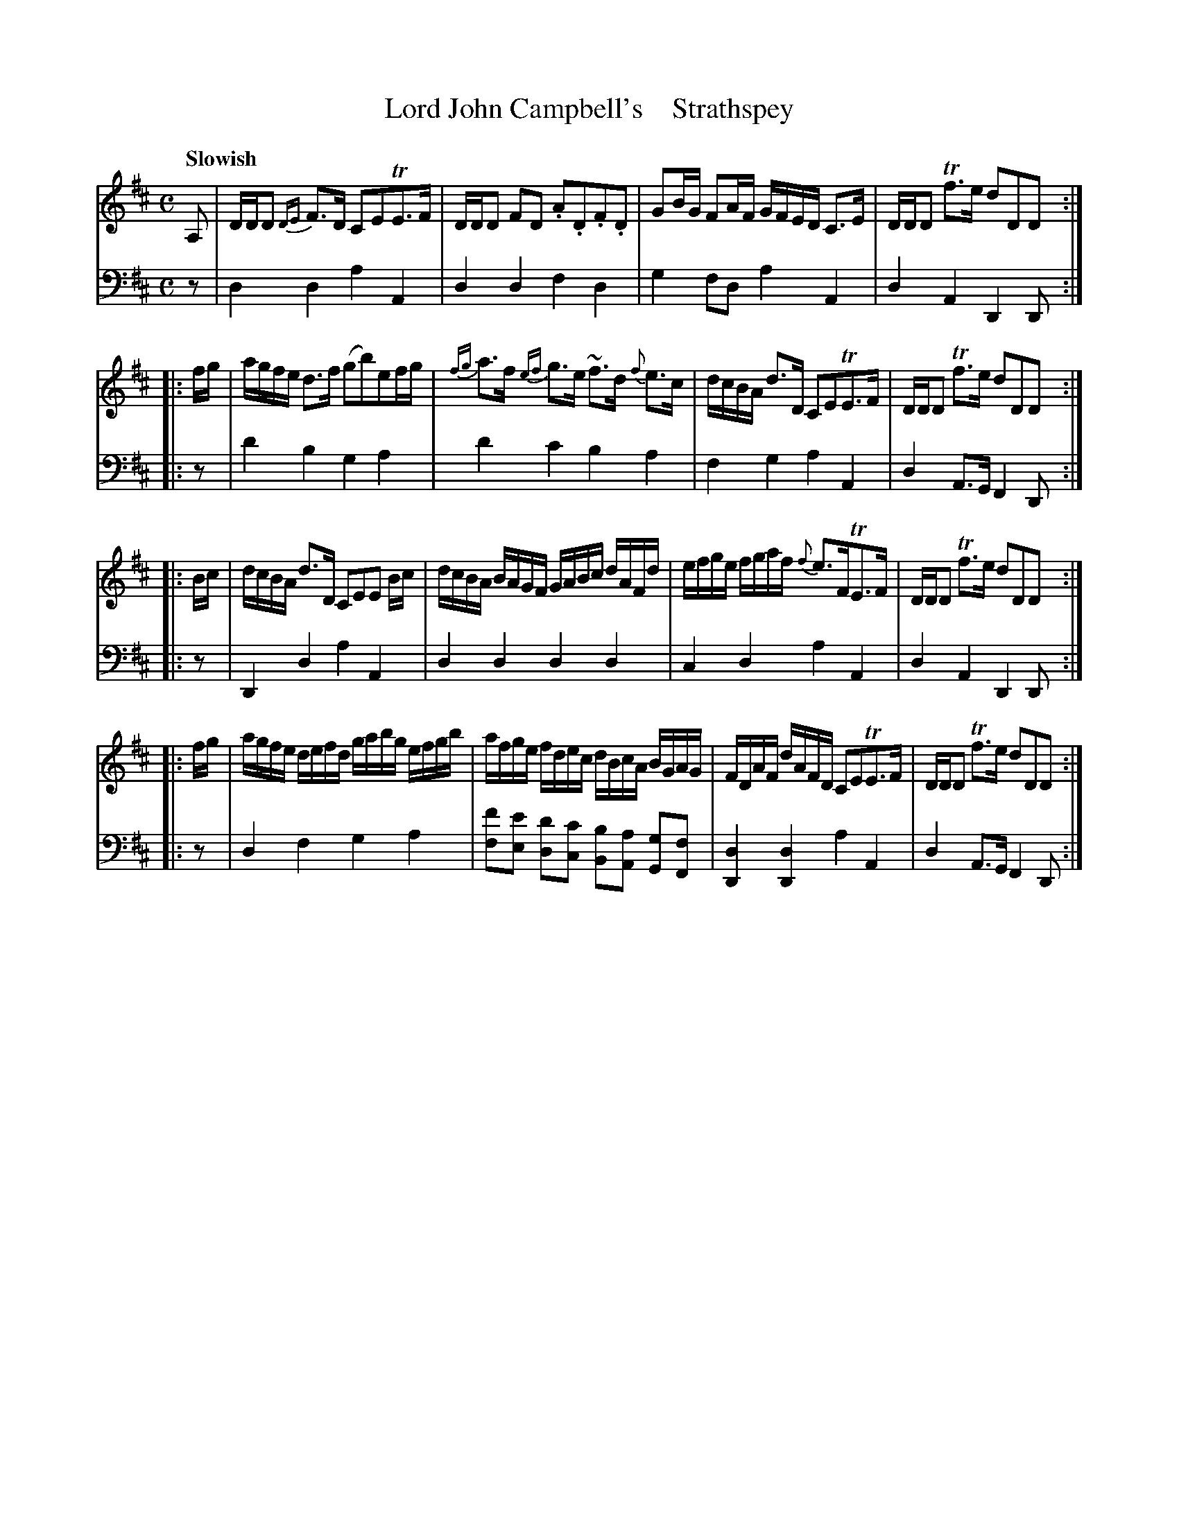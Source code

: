 X: 4102
T: Lord John Campbell's    Strathspey
%R: strathspey, air
B: Niel Gow & Sons "A Fourth Collection of Strathspey Reels, etc." v.4 p.10 #2
Z: 2022 John Chambers <jc:trillian.mit.edu>
M: C
L: 1/16
Q: "Slowish"
K: D
% - - - - - - - - - -
% Voice 1 reformatted for 4 8-bar lines, for easier reading.
V: 1 staves=2
  A,2 | DDD2 {DE}F3D C2E2TE3F | DDD2 F2D2 .A2.D2.F2.D2 | G2BG F2AF GFED C3E | DDD2 Tf3e d2D2D2 :|
|: fg | agfe d3f (g2b2)e2fg | {fg}a3f {ef}g3e ~f3d {f}e3c | dcBA d3D C2E2TE3F | DDD2 Tf3e d2D2D2 :|
|: Bc | dcBA d3D C2E2E2 Bc | dcBA BAGF GABc dAFd | efge fgaf {f}e3FTE3F | DDD2 Tf3e d2D2D2 :|
|: fg | agfe defd gabg efgb | afge fdec dBcA BGAG | FDAF dAFD C2E2TE3F | DDD2 Tf3e d2D2D2 :|
% - - - - - - - - - -
% Voice 2 preserves the staff layout in the book.
V: 2 clef=bass middle=d
z2 | d4d4 a4A4 | d4d4 f4d4 | g4f2d2 a4A4 | d4A4 D4D2 :||: z2 |
d'4b4 g4a4 | d'4c'4 b4a4 | f4g4 a4A4 | d4A3G F4D2 :||: z2 | D4d4
a4A4 | d4d4 d4d4 | c4d4 a4A4 | d4A4 D4D2 :||: z2 | d4f4
g4a4 | [f'2f2][e'2e2] [d'2d2][c'2c2] [b2B2][a2A2] [g2G2][f2F2] | [d4D4][d4D4] a4A4 | d4A3G F4D2 :|
